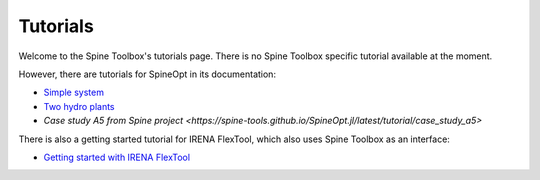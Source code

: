 ..  Tutorials for Spine Toolbox
    Created: 18.6.2018


.. _Tutorials:

*********
Tutorials
*********

Welcome to the Spine Toolbox's tutorials page. There is no Spine Toolbox specific tutorial available at the moment. 

However, there are tutorials for SpineOpt in its documentation:

- `Simple system <https://spine-tools.github.io/SpineOpt.jl/latest/tutorial/simple-system>`_
- `Two hydro plants <https://spine-tools.github.io/SpineOpt.jl/latest/tutorial/tutorialTwoHydro>`_
- `Case study A5 from Spine project <https://spine-tools.github.io/SpineOpt.jl/latest/tutorial/case_study_a5>`

There is also a getting started tutorial for IRENA FlexTool, which also uses Spine Toolbox as an interface:

- `Getting started with IRENA FlexTool <https://irena-flextool.github.io/flextool/>`_
